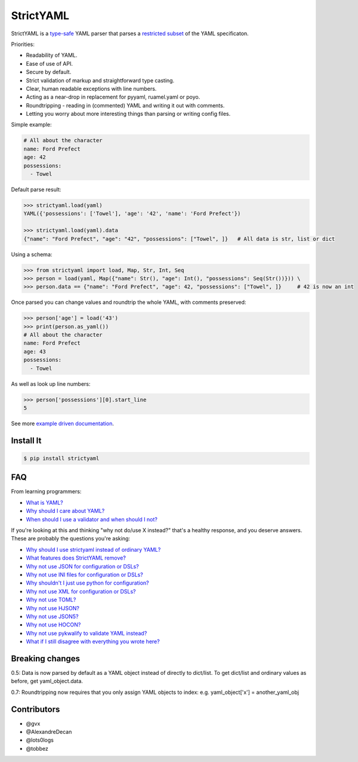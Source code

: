 StrictYAML
==========

StrictYAML is a `type-safe <https://en.wikipedia.org/wiki/Type_safety>`_ YAML parser
that parses a
`restricted subset <https://github.com/crdoconnor/strictyaml/blob/master/FAQ.rst#what-features-does-strictyaml-remove>`_
of the YAML specificaton.

Priorities:

* Readability of YAML.
* Ease of use of API.
* Secure by default.
* Strict validation of markup and straightforward type casting.
* Clear, human readable exceptions with line numbers.
* Acting as a near-drop in replacement for pyyaml, ruamel.yaml or poyo.
* Roundtripping - reading in (commented) YAML and writing it out with comments.
* Letting you worry about more interesting things than parsing or writing config files.

Simple example:

.. code-block:: yaml

  # All about the character
  name: Ford Prefect
  age: 42
  possessions:
    - Towel

Default parse result:

.. code-block:: python

   >>> strictyaml.load(yaml)
   YAML({'possessions': ['Towel'], 'age': '42', 'name': 'Ford Prefect'})

   >>> strictyaml.load(yaml).data
   {"name": "Ford Prefect", "age": "42", "possessions": ["Towel", ]}   # All data is str, list or dict

Using a schema:

.. code-block:: python

   >>> from strictyaml import load, Map, Str, Int, Seq
   >>> person = load(yaml, Map({"name": Str(), "age": Int(), "possessions": Seq(Str())})) \
   >>> person.data == {"name": "Ford Prefect", "age": 42, "possessions": ["Towel", ]}     # 42 is now an int


Once parsed you can change values and roundtrip the whole YAML, with comments preserved:

.. code-block:: python

   >>> person['age'] = load('43')
   >>> print(person.as_yaml())
   # All about the character
   name: Ford Prefect
   age: 43
   possessions:
     - Towel

As well as look up line numbers:

.. code-block:: python

   >>> person['possessions'][0].start_line
   5


See more `example driven documentation <http://strictyaml.readthedocs.org/>`_.


Install It
----------

.. code-block:: sh

  $ pip install strictyaml



FAQ
---

From learning programmers:

* `What is YAML? <https://github.com/crdoconnor/strictyaml/blob/master/FAQ.rst#what-is-yaml>`_
* `Why should I care about YAML? <https://github.com/crdoconnor/strictyaml/blob/master/FAQ.rst#why-should-i-care-about-yaml>`_
* `When should I use a validator and when should I not? <https://github.com/crdoconnor/strictyaml/blob/master/FAQ.rst#when-should-i-use-a-validator-and-when-should-i-not>`_

If you're looking at this and thinking "why not do/use X instead?" that's a healthy response, and you deserve answers. These are probably the questions you're asking:


* `Why should I use strictyaml instead of ordinary YAML? <https://github.com/crdoconnor/strictyaml/blob/master/FAQ.rst#why-should-i-use-strictyaml-instead-of-ordinary-yaml>`_
* `What features does StrictYAML remove? <https://github.com/crdoconnor/strictyaml/blob/master/FAQ.rst#what-features-does-strictyaml-remove>`_
* `Why not use JSON for configuration or DSLs? <https://github.com/crdoconnor/strictyaml/blob/master/FAQ.rst#why-not-use-json-for-configuration-or-dsls>`_
* `Why not use INI files for configuration or DSLs? <https://github.com/crdoconnor/strictyaml/blob/master/FAQ.rst#why-not-use-ini-files-for-configuration-or-dsls>`_
* `Why shouldn't I just use python for configuration? <https://github.com/crdoconnor/strictyaml/blob/master/FAQ.rst#why-shouldnt-i-just-use-python-for-configuration>`_
* `Why not use XML for configuration or DSLs? <https://github.com/crdoconnor/strictyaml/blob/master/FAQ.rst#why-not-use-xml-for-configuration-or-dsls>`_
* `Why not use TOML? <https://github.com/crdoconnor/strictyaml/blob/master/FAQ.rst#why-not-use-toml>`_
* `Why not use HJSON? <https://github.com/crdoconnor/strictyaml/blob/master/FAQ.rst#why-not-use-hjson>`_
* `Why not use JSON5? <https://github.com/crdoconnor/strictyaml/blob/master/FAQ.rst#why-not-use-json5>`_
* `Why not use HOCON? <https://github.com/crdoconnor/strictyaml/blob/master/FAQ.rst#why-not-hocon>`_
* `Why not use pykwalify to validate YAML instead? <https://github.com/crdoconnor/strictyaml/blob/master/FAQ.rst#why-not-use-pykwalify-to-validate-yaml-instead>`_
* `What if I still disagree with everything you wrote here? <https://github.com/crdoconnor/strictyaml/blob/master/FAQ.rst#what-if-i-still-disagree-with-everything-you-wrote-here>`_


Breaking changes
----------------

0.5: Data is now parsed by default as a YAML object instead of directly to dict/list. To get dict/list and ordinary values as before, get yaml_object.data.

0.7: Roundtripping now requires that you only assign YAML objects to index: e.g. yaml_object['x'] = another_yaml_obj


Contributors
------------

* @gvx
* @AlexandreDecan
* @lots0logs
* @tobbez
